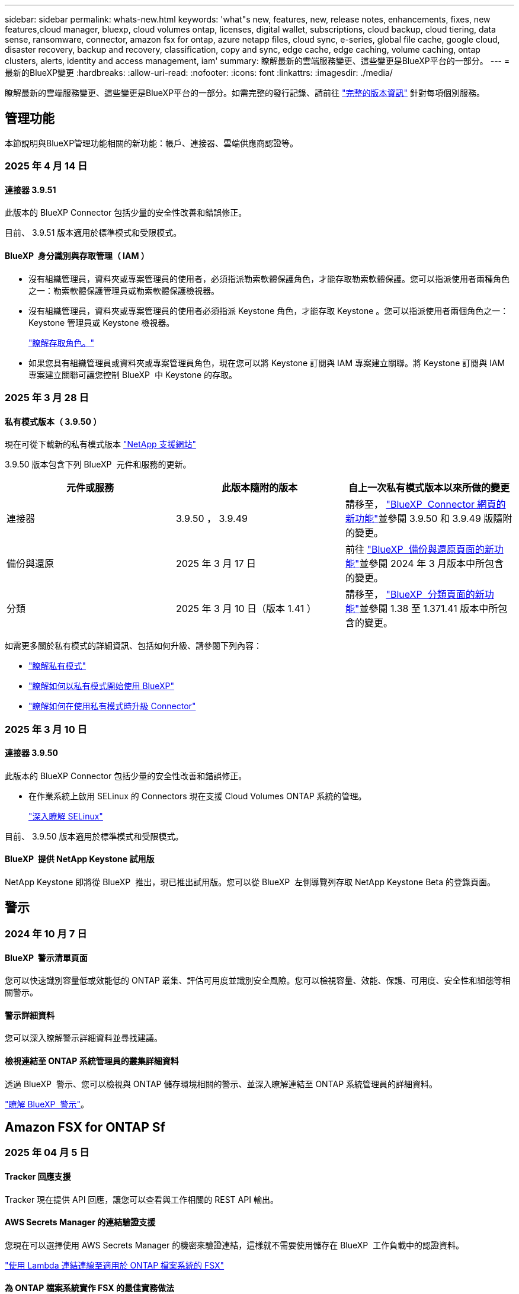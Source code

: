 ---
sidebar: sidebar 
permalink: whats-new.html 
keywords: 'what"s new, features, new, release notes, enhancements, fixes, new features,cloud manager, bluexp, cloud volumes ontap, licenses, digital wallet, subscriptions, cloud backup, cloud tiering, data sense, ransomware, connector, amazon fsx for ontap, azure netapp files, cloud sync, e-series, global file cache, google cloud, disaster recovery, backup and recovery, classification, copy and sync, edge cache, edge caching, volume caching, ontap clusters, alerts, identity and access management, iam' 
summary: 瞭解最新的雲端服務變更、這些變更是BlueXP平台的一部分。 
---
= 最新的BlueXP變更
:hardbreaks:
:allow-uri-read: 
:nofooter: 
:icons: font
:linkattrs: 
:imagesdir: ./media/


[role="lead"]
瞭解最新的雲端服務變更、這些變更是BlueXP平台的一部分。如需完整的發行記錄、請前往 link:release-notes-index.html["完整的版本資訊"] 針對每項個別服務。



== 管理功能

本節說明與BlueXP管理功能相關的新功能：帳戶、連接器、雲端供應商認證等。



=== 2025 年 4 月 14 日



==== 連接器 3.9.51

此版本的 BlueXP Connector 包括少量的安全性改善和錯誤修正。

目前、 3.9.51 版本適用於標準模式和受限模式。



==== BlueXP  身分識別與存取管理（ IAM ）

* 沒有組織管理員，資料夾或專案管理員的使用者，必須指派勒索軟體保護角色，才能存取勒索軟體保護。您可以指派使用者兩種角色之一：勒索軟體保護管理員或勒索軟體保護檢視器。
* 沒有組織管理員，資料夾或專案管理員的使用者必須指派 Keystone 角色，才能存取 Keystone 。您可以指派使用者兩個角色之一： Keystone 管理員或 Keystone 檢視器。
+
link:https://docs.netapp.com/us-en/bluexp-setup-admin/reference-iam-predefined-roles.html["瞭解存取角色。"^]

* 如果您具有組織管理員或資料夾或專案管理員角色，現在您可以將 Keystone 訂閱與 IAM 專案建立關聯。將 Keystone 訂閱與 IAM 專案建立關聯可讓您控制 BlueXP  中 Keystone 的存取。




=== 2025 年 3 月 28 日



==== 私有模式版本（ 3.9.50 ）

現在可從下載新的私有模式版本 https://mysupport.netapp.com/site/downloads["NetApp 支援網站"^]

3.9.50 版本包含下列 BlueXP  元件和服務的更新。

[cols="3*"]
|===
| 元件或服務 | 此版本隨附的版本 | 自上一次私有模式版本以來所做的變更 


| 連接器 | 3.9.50 ， 3.9.49 | 請移至， https://docs.netapp.com/us-en/bluexp-setup-admin/whats-new.html#connector-3-9-50["BlueXP  Connector 網頁的新功能"]並參閱 3.9.50 和 3.9.49 版隨附的變更。 


| 備份與還原 | 2025 年 3 月 17 日 | 前往 https://docs.netapp.com/us-en/bluexp-backup-recovery/whats-new.html["BlueXP  備份與還原頁面的新功能"^]並參閱 2024 年 3 月版本中所包含的變更。 


| 分類 | 2025 年 3 月 10 日（版本 1.41 ） | 請移至， https://docs.netapp.com/us-en/bluexp-classification/whats-new.html["BlueXP  分類頁面的新功能"^]並參閱 1.38 至 1.371.41 版本中所包含的變更。 
|===
如需更多關於私有模式的詳細資訊、包括如何升級、請參閱下列內容：

* https://docs.netapp.com/us-en/bluexp-setup-admin/concept-modes.html["瞭解私有模式"]
* https://docs.netapp.com/us-en/bluexp-setup-admin/task-quick-start-private-mode.html["瞭解如何以私有模式開始使用 BlueXP"]
* https://docs.netapp.com/us-en/bluexp-setup-admin/task-upgrade-connector.html["瞭解如何在使用私有模式時升級 Connector"]




=== 2025 年 3 月 10 日



==== 連接器 3.9.50

此版本的 BlueXP Connector 包括少量的安全性改善和錯誤修正。

* 在作業系統上啟用 SELinux 的 Connectors 現在支援 Cloud Volumes ONTAP 系統的管理。
+
https://docs.redhat.com/en/documentation/red_hat_enterprise_linux/8/html/using_selinux/getting-started-with-selinux_using-selinux["深入瞭解 SELinux"^]



目前、 3.9.50 版本適用於標準模式和受限模式。



==== BlueXP  提供 NetApp Keystone 試用版

NetApp Keystone 即將從 BlueXP  推出，現已推出試用版。您可以從 BlueXP  左側導覽列存取 NetApp Keystone Beta 的登錄頁面。



== 警示



=== 2024 年 10 月 7 日



==== BlueXP  警示清單頁面

您可以快速識別容量低或效能低的 ONTAP 叢集、評估可用度並識別安全風險。您可以檢視容量、效能、保護、可用度、安全性和組態等相關警示。



==== 警示詳細資料

您可以深入瞭解警示詳細資料並尋找建議。



==== 檢視連結至 ONTAP 系統管理員的叢集詳細資料

透過 BlueXP  警示、您可以檢視與 ONTAP 儲存環境相關的警示、並深入瞭解連結至 ONTAP 系統管理員的詳細資料。

https://docs.netapp.com/us-en/bluexp-alerts/concept-alerts.html["瞭解 BlueXP  警示"]。



== Amazon FSX for ONTAP Sf



=== 2025 年 04 月 5 日



==== Tracker 回應支援

Tracker 現在提供 API 回應，讓您可以查看與工作相關的 REST API 輸出。



==== AWS Secrets Manager 的連結驗證支援

您現在可以選擇使用 AWS Secrets Manager 的機密來驗證連結，這樣就不需要使用儲存在 BlueXP  工作負載中的認證資料。

link:https://docs.netapp.com/us-en/workload-fsx-ontap/create-link.html["使用 Lambda 連結連線至適用於 ONTAP 檔案系統的 FSX"]



==== 為 ONTAP 檔案系統實作 FSX 的最佳實務做法

BlueXP  工作負載提供儀表板，讓您檢視檔案系統組態架構良好的狀態。您可以利用此分析，為 ONTAP 檔案系統的 FSX 實作最佳實務做法。檔案系統組態分析包括下列組態： SSD 容量臨界值，排程本機快照， ONTAP 備份排程的 FSX ，資料分層和遠端資料複寫。

* link:https://docs.netapp.com/us-en/workload-fsx-ontap/configuration-analysis.html["瞭解檔案系統組態的架構良好分析"]
* link:https://review.docs.netapp.com/us-en/workload-fsx-ontap_well-architected/improve-configurations.html["為您的檔案系統實作最佳實務做法"]




==== 架構良好的檔案系統問題通知

在 BlueXP  主控台中，架構良好問題的 ONTAP 檔案系統適用的 FSX 現在會在 Canvas 中顯示通知，指出檔案系統何時有問題需要修正。



==== 更新的權限術語

工作負載原廠使用者介面與文件現在使用「唯讀」來指稱讀取權限，而「讀取寫入」則指自動化權限。



=== 2025 年 3 月 30 日



==== IAM ： SimulatePermissionPolicy 權限更新

現在，您可以在新增額外的 AWS 帳戶認證或新增 GenAI 工作負載等新工作負載功能時，從 BlueXP  主控台管理 `iam:SimulatePrincipalPolicy`權限。

link:https://docs.netapp.com/us-en/workload-setup-admin/permissions-reference.html#change-log["權限參考變更記錄"^]



=== 2025 年 3 月 02 日



==== Tracker 中的 CloudShell 事件

每當您使用 CloudShell 從 BlueXP  工作負載執行適用於 ONTAP 作業的 FSX 時，事件都會顯示在 Tracker 中。

link:https://docs.netapp.com/us-en/bluexp-fsx-ontap/use/task-monitor-operations.html["瞭解如何在 BlueXP  中監控和追蹤適用於 ONTAP 作業的 FSX"^]



== Amazon S3儲存設備



=== 2023 年 3 月 5 日



==== 能夠從BlueXP新增庫位

您已能在BlueXP畫版上檢視Amazon S3時段長時間。現在您可以直接從 BlueXP  新增新的貯體、並變更現有貯體的屬性。 https://docs.netapp.com/us-en/bluexp-s3-storage/task-add-s3-bucket.html["瞭解如何新增Amazon S3儲存庫"]。



== Azure Blob 儲存設備



=== 2023 年 6 月 5 日



==== 能夠從 BlueXP 新增儲存帳戶

您已有一段時間可以在 BlueXP Canvas 上檢視 Azure Blob Storage 。現在您可以直接從 BlueXP  新增儲存帳戶、並變更現有儲存帳戶的內容。 https://docs.netapp.com/us-en/bluexp-blob-storage/task-add-blob-storage.html["瞭解如何新增 Azure Blob 儲存帳戶"]。



== Azure NetApp Files



=== 2025 年 1 月 13 日



==== BlueXP  目前支援的網路功能

從 BlueXP  在 Azure NetApp Files 中設定 Volume 時，您現在可以指定網路功能。這與原生 Azure NetApp Files 中可用的功能一致。



=== 2024 年 6 月 12 日



==== 需要新權限

現在需要具備下列權限才能從 BlueXP 管理 Azure NetApp Files 磁碟區：

Microsoft.Network/virtualNetworks/subnets/read

讀取虛擬網路子網路需要此權限。

如果您目前是從 BlueXP 管理 Azure NetApp Files 、則需要將此權限新增至與您先前建立的 Microsoft Entra 應用程式相關聯的自訂角色。

https://docs.netapp.com/us-en/bluexp-azure-netapp-files/task-set-up-azure-ad.html["瞭解如何設定 Microsoft Entra 應用程式、以及檢視自訂角色權限"]。



=== 2024 年 4 月 22 日



==== 不再支援 Volume 範本

您無法再從範本建立磁碟區。此動作與 BlueXP 補救服務相關聯、此服務已無法使用。



== 備份與還原



=== 2025 年 4 月 16 日

此 BlueXP  備份與還原版本包含下列更新。



==== UI 改善

此版本可簡化介面，提升您的使用體驗：

* 將 Aggregate 資料行從 Volumes 資料表中移除，以及從 V2 Dashboard 的 Volume 資料表中移除 Snapshot Policy ， Backup Policy 和 Replication Policy 資料行，將會產生更精簡的配置。
* 從下拉式清單中排除未啟動的工作環境，可減少介面雜亂，導覽效率更高，載入速度更快。
* 在標記欄上排序已停用時，您仍可檢視標記，確保重要資訊仍可輕鬆存取。
* 移除保護圖示上的標籤有助於更簡潔的外觀，並減少載入時間。
* 在工作環境啟動程序期間，對話方塊會顯示一個載入圖示，以提供意見回饋，直到探索程序完成為止，以提高系統作業的透明度和信心。




==== 增強型 Volume Dashboard （預覽）

Volume Dashboard 現在可在 10 秒內完成載入，提供更快，更有效率的介面。此預覽版本可提供給特定客戶，讓他們及早瞭解這些改善項目。



==== 支援第三方 WASBI 物件存放區（預覽）

BlueXP  備份與還原現在將支援延伸至第三方物件儲存區，主要著重於 WASBI 。這項新的預覽功能可讓您運用任何與 S3 相容的物件儲存區，滿足備份與還原需求。



===== WASBI 入門

若要開始使用第三方儲存設備做為物件存放區，您必須在 BlueXP  Connector 中啟用旗標。然後，您可以輸入第三方物件存放區的連線詳細資料，並將其整合至備份與還原工作流程。

.步驟
. SSH 連接到您的連接器。
. 進入 BlueXP  備份與恢復 CBS 伺服器容器：
+
[listing]
----
docker exec -it cloudmanager_cbs sh
----
. 透過 VIM 或任何其他編輯器開啟 `default.json`資料夾內的檔案 `config`：
+
[listing]
----
vi default.json
----
. 修改 `allow-s3-compatible`： false 至 `allow-s3-compatible`： true 。
. 儲存變更。
. 從容器結束。
. 重新啟動 BlueXP  備份與恢復 CBS 伺服器容器。


.結果
容器再次開啟後，開啟 BlueXP  備份與還原 UI 。當您開始備份或編輯備份策略時，您會看到新的供應商「 S3 相容」清單，以及 AWS ， Microsoft Azure ， Google Cloud ， StorageGRID 和 ONTAP S3 的其他備份供應商。



===== 預覽模式限制

在預覽此功能時，請考慮下列限制：

* 不支援自帶鏟斗（ BYOB ）。
* 不支援在原則中啟用 DataLock 。
* 不支援在原則中啟用歸檔模式。
* 僅支援內部部署 ONTAP 環境。
* 不支援 MetroCluster 。
* 不支援啟用貯體層級加密的選項。


在此預覽期間，我們鼓勵您探索這項新功能，並在完整功能推出之前，提供與協力廠商物件存放區整合的意見反應。



=== 2025 年 3 月 17 日

此 BlueXP  備份與還原版本包含下列更新。



==== SMB 快照瀏覽

此 BlueXP  備份與還原更新解決了一項問題，使客戶無法在 SMB 環境中瀏覽本機快照。



==== AWS GovCloud 環境更新

此 BlueXP  備份與還原更新解決了由於 TLS 憑證錯誤而導致 UI 無法連線至 AWS GovCloud 環境的問題。此問題已透過使用 BlueXP  Connector 主機名稱而非 IP 位址來解決。



==== 備份原則保留限制

以前， BlueXP  備份與還原 UI 將備份限制為 999 份，而 CLI 則允許更多複本。現在，您可以將多達 4 ， 000 個磁碟區附加至備份原則，並包含 1 ， 018 個未附加至備份原則的磁碟區。此更新包含其他驗證，可避免超過這些限制。



==== SnapMirror 雲端重新同步

此更新可確保在刪除 SnapMirror 關係之後，無法從不支援的 ONTAP 版本的 BlueXP  備份與還原啟動 SnapMirror 雲端重新同步。



=== 2025 年 21 月 2 日

此 BlueXP  備份與還原版本包含下列更新。



==== 高效能索引

BlueXP  備份與還原引進更新的索引功能，可讓來源工作環境上的資料索引更有效率。新的索引功能包括 UI 更新，還原資料的「搜尋與還原」方法效能提升，全球搜尋功能升級，擴充性更佳。

以下是改善項目的細目：

* * 資料夾整合 * ：更新版本會使用包含特定識別碼的名稱將資料夾群組在一起，使索引程序更順暢。
* * 硬碟檔案壓縮 * ：更新版本可減少用於建立每個磁碟區索引的檔案數量，簡化程序並免除額外資料庫的需求。
* * 以更多工作階段進行橫向擴充 * ：新版本新增更多工作階段來處理索引工作，加速程序。
* * 支援多個索引容器 * ：新版本使用多個容器來更好地管理及散佈索引工作。
* * 分割索引工作流程 * ：新版本將索引程序分為兩個部分，以提升效率。
* * 改善的並行處理 * ：新版本可同時刪除或移動目錄，加速索引程序。


.誰能從這項功能中獲益？
所有新客戶都能使用新的索引功能。

.如何啟用索引？
在您使用「搜尋與還原」方法還原資料之前，您必須先在每個準備還原磁碟區或檔案的來源工作環境上啟用「索引」。這可讓「索引型錄」追蹤每個磁碟區和每個備份檔案，讓您的搜尋快速又有效率。

執行「搜尋與還原」時，選取「啟用索引」選項，即可在來源工作環境上啟用索引。

有關詳細信息，請參閱文檔 https://docs.netapp.com/us-en/bluexp-backup-recovery/task-restore-backups-ontap.html#restore-ontap-data-using-search-restore["如何使用搜尋擴大機還原 ONTAP 資料；還原"]。

.支援的擴充
新的索引功能支援下列項目：

* 不到 3 分鐘即可達到全域搜尋效率
* 多達 50 億個檔案
* 每個叢集最多 5000 個磁碟區
* 每個磁碟區最多可有 1 ，上限的快照
* 基準索引的最長時間少於 7 天。實際時間會因您的環境而異。




==== 全球搜尋效能提升

此版本也包含全球搜尋效能的增強功能。現在您將看到進度指標和更詳細的搜尋結果，包括檔案數和搜尋所需時間。專屬的搜尋和索引容器可確保在五分鐘內完成全域搜尋。

請注意下列與全域搜尋相關的考量事項：

* 新索引不會在標示為每小時的快照上執行。
* 新的索引功能僅適用於 FlexVols 上的快照，不適用於 FlexGroups 上的快照。




== 分類



=== 2025 年 12 月 5 日



==== 版本 1.43

此 BlueXP  分類版本包括：

.排定分類掃描的優先順序
BlueXP  分類現在可讓您在僅對應掃描之外，設定地圖和分類掃描的優先順序，讓您選擇先完成哪些掃描。在掃描開始期間和之前，都支援排列地圖和分類掃描的優先順序。如果您選擇在掃描進行期間排定優先順序，則對應和分類掃描都會排定優先順序。

如需更多資訊、請參閱 link:task-managing-repo-scanning.html#prioritize-scans["排定掃描的優先順序"]。

.支援加拿大個人識別資訊（ PII ）資料類別
BlueXP  分類掃描現在可識別加拿大 PII 資料類別，以取得所有省 / 地區的銀行資訊，護照號碼，社會保險號碼，以及駕照號碼和健康卡號碼。

如需更多詳細資訊xref:reference-private-data-categories.adoc#types-of-personal-data[個人資料類別]，請參閱。

.自訂分類（預覽）
BlueXP  分類現在支援自訂地圖分類和分類掃描。使用自訂分類，您可以量身打造 BlueXP  掃描，以擷取組織專屬的資料，確保符合規則運算式。此功能目前正在預覽中。

如需更多資訊、請參閱 xref:task-custom-classification.adoc[新增自訂分類]。

.儲存的搜尋索引標籤
**Policies ** 選項卡已重命名xref:task-using-policies.html[** 儲存的搜尋 **]。功能相同。

.傳送掃描事件至稽核記錄
BlueXP  掃描事件現在可以傳送至xref:task-audit-data-sense-actions.html[稽核日誌]。BlueXP  分類也支援傳送分類事件（當掃描開始及結束時）至link:https://docs.netapp.com/us-en/bluexp-setup-admin/task-monitor-cm-operations.html#audit-user-activity-from-the-bluexp-timeline["BlueXP  時間表"^]。只有工作環境才支援將分類掃描事件傳送至 BlueXP  時間表。

.安全性更新
* Keras 套件已更新，可減輕資訊安全風險（ BDSA-2025-0107 和 BDSA-2025-1984 ）。
* Docker Container 組態已更新。容器不再能夠存取主機的網路介面來連接原始網路封包。透過減少不必要的存取，此更新可降低潛在的安全風險。


.效能增強
已實作程式碼增強功能，以減少 RAM 使用量，並改善 BlueXP  分類的整體效能。

.錯誤修正
導致 StorageGRID 掃描失敗的錯誤，無法載入調查頁面篩選選項，以及無法下載大量評估的資料探索評估已修正。



=== 2025 年 4 月 14 日



==== 版本 1.42

此 BlueXP  分類版本包括：

.大量掃描工作環境
BlueXP  分類現在支援工作環境的大量作業。您可以選擇啟用「對應掃描」，啟用「對應和分類掃描」，停用掃描，或在工作環境中跨磁碟區建立自訂組態。如果您為個別的 Volume 進行選擇，則會覆寫大量選擇。若要執行大量作業，請瀏覽至「 ** 組態 ** 」頁面並進行選擇。

.請在本機下載調查報告
BlueXP  分類現在支援從本機下載資料調查報告，以便在瀏覽器中檢視。如果您選擇本機選項，則資料調查只能以 CSV 格式進行，而且只會顯示前 10 ， 000 列的資料。

如需更多資訊、請參閱 link:task-investigate-data.html#create-the-data-investigation-report["使用 BlueXP  分類來調查組織中儲存的資料"]。



=== 2025 年 3 月 10 日



==== 版本 1.41

此 BlueXP  分類版本包含一般改良功能和錯誤修正。其中也包括：

.掃描狀態
BlueXP  分類現在會追蹤捲上 _initial_ 對應和分類掃描的即時進度。獨立的漸進式長條可追蹤對應和分類掃描，顯示掃描的檔案總數百分比。您也可以將游標暫留在進度列上，以檢視掃描的檔案數和檔案總數。追蹤掃描狀態可深入瞭解掃描進度，讓您更妥善地規劃掃描並瞭解資源分配。

若要檢視掃描的狀態，請瀏覽至 BlueXP  分類中的「 ** 組態 ** 」，然後選取「 ** 工作環境組態 ** 」。每個磁碟區的進度會以行顯示。



=== 2025 年 19 月 2 日



==== 版本 1.40

此 BlueXP  分類版本包含下列更新。

.支援 RHEL 9.5
除了先前支援的版本之外、此版本還支援 Red Hat Enterprise Linux v9.5 。這適用於任何手動內部部署的 BlueXP  分類安裝、包括暗點部署。

下列作業系統需要使用 Podman Container 引擎，而且需要 BlueXP  分類 1.30 版或更新版本： Red Hat Enterprise Linux 8.8 ， 8.10 ， 9.0 ， 9.1 ， 9.2 ， 9.3 ， 9.4 和 9.5 版。

.排定僅對應掃描的優先順序
執行僅對應掃描時，您可以優先處理最重要的掃描。當您有許多工作環境，且想要確保先完成高優先順序掃描時，此功能會有所幫助。

依預設，掃描會根據其啟動順序排入佇列。現在您可以將掃描排定優先順序，將掃描移到佇列的最前面。可以優先處理多個掃描。優先順序是以先出的順序指定，也就是您優先處理的第一次掃描會移到佇列前方；您優先處理的第二次掃描會成為佇列中的第二次掃描，依此類推。

優先順序是一次性授予。自動重新掃描對應資料會依預設順序進行。

優先順序僅限於link:concept-cloud-compliance.html["僅對應掃描"]；不適用於地圖和分類掃描。

如需更多資訊、請參閱 link:task-managing-repo-scanning.html#prioritize-scans["排定掃描的優先順序"]。

.重試所有掃描
BlueXP  分類現在支援批次重試所有失敗掃描的功能。

您現在可以使用「 ** 全部重試」功能，在批次作業中重新嘗試掃描。如果分類掃描因網路中斷等暫時性問題而失敗，您可以使用單一按鈕同時重試所有掃描，而無需個別重試。掃描可視需要重試多次。

若要重試所有掃描：

. 從 BlueXP  分類功能表中，選取 * 組態 * 。
. 若要重試所有失敗的掃描，請選取 * 重試所有掃描 * 。


.改善分類模型準確度
的機器學習模型準確度link:https://docs.netapp.com/us-en/bluexp-classification/reference-private-data-categories.html#types-of-sensitive-personal-datapredefined-categories["預先定義的類別"]已提升 11% 。



=== 2025 年 1 月 22 日



==== 版本 1.39

此 BlueXP  分類版本會更新資料調查報告的匯出程序。此匯出更新可用於對資料執行其他分析，在資料上建立其他視覺效果，或與他人分享資料調查結果。

以前，資料調查報告匯出限制為 10 ， 000 列。此版本已移除限制，您可以匯出所有資料。這項變更可讓您從資料調查報告匯出更多資料，讓您在資料分析時更有彈性。

您可以選擇工作環境，磁碟區，目的地資料夾，以及 JSON 或 CSV 格式。匯出的檔案名稱包含時間戳記，可協助您識別資料匯出的時間。

支援的工作環境包括：

* Cloud Volumes ONTAP
* FSX ONTAP
* ONTAP
* 共用群組


從「資料調查」報告匯出資料具有下列限制：

* 每種類型（檔案，目錄和表格）的最大記錄下載量為 5 億筆。
* 100 萬筆記錄預計需要 35 分鐘才能匯出。


如需資料調查與報告的詳細資訊，請參閱 https://docs.netapp.com/us-en/bluexp-classification/task-investigate-data.html["調查儲存在組織中的資料"]。



=== 2024 年 12 月 16 日



==== 版本 1.38

此 BlueXP  分類版本包含一般改良功能和錯誤修正。



== Cloud Volumes ONTAP



=== 2025 年 12 月 5 日



==== 探索透過 BlueXP  中的 Azure 市場所進行的部署

BlueXP  現在能夠探索直接透過 Azure 市場部署的 Cloud Volumes ONTAP 系統。這表示您現在可以將這些系統新增及管理為 BlueXP  中的工作環境，就像任何其他 Cloud Volumes ONTAP 系統一樣。

https://docs.netapp.com/us-en/bluexp-cloud-volumes-ontap/task-deploy-cvo-azure-mktplc.html["從 Azure 市場部署 Cloud Volumes ONTAP"^]



==== 能夠為 Azure 租戶分層資料

您現在可以在由一個租戶建立 Cloud Volumes ONTAP 工作環境，並由另一個租戶建立 BlueXP  Connector 的情況下，為 Azure 租戶啟用分層。您可以使用此功能，為多個 Azure 租戶使用相同的 Connector 來分層資料。

https://docs.netapp.com/us-en/bluexp-cloud-volumes-ontap/task-tiering.html#requirements-to-tier-data-for-an-azure-tenant["Azure 租戶的分層資料需求"^]



=== 2025 年 4 月 16 日



==== Azure 支援的新區域

您現在可以在以下地區的單一和多個可用性區域中部署 Cloud Volumes ONTAP 9.12.1 GA 及更新版本。這包括支援單一節點和高可用度（ HA ）部署。

* 西班牙中部
* 墨西哥中部


有關所有區域的列表，請參閱 https://bluexp.netapp.com/cloud-volumes-global-regions["Azure 下的 Global Regions Map"^]。



=== 2025 年 4 月 14 日



==== 透過 Google Cloud 中的 API 自動建立儲存 VM

您現在可以使用 BlueXP  API ，在 Google Cloud 中自動建立儲存 VM 。您已在 Cloud Volumes ONTAP 高可用度（ HA ）組態中使用此功能，現在您也可以在單一節點部署中使用此功能。透過 BlueXP  API ，您可以在 Google Cloud 環境中輕鬆建立，重新命名及刪除其他資料服務儲存 VM ，而無需手動設定所需的網路介面，生命和管理生命。這項自動化可簡化儲存 VM 的管理程序。

https://docs.netapp.com/us-en/bluexp-cloud-volumes-ontap/task-managing-svms-gcp.html["在 Google Cloud 中管理 Cloud Volumes ONTAP 的資料服務儲存 VM"^]



== 適用於 Google Cloud Cloud Volumes Service



=== 2020 年 9 月 9 日



==== 支援Cloud Volumes Service for Google Cloud

您現在Cloud Volumes Service 可以直接從BlueXP管理適用於Google Cloud的功能：

* 設定及建立工作環境
* 為Linux和UNIX用戶端建立及管理NFSv3和NFSv4.1磁碟區
* 為Windows用戶端建立及管理SMB 3.x磁碟區
* 建立、刪除及還原Volume快照




== 複製與同步



=== 2025 年 2 月 2 日



==== 新的作業系統支援資料代理程式

現在，執行 Red Hat Enterprise 9.4 ， Ubuntu 23.04 和 Ubuntu 24.04 的主機支援資料代理程式。

https://docs.netapp.com/us-en/bluexp-copy-sync/task-installing-linux.html#linux-host-requirements["檢視 Linux 主機需求"]。



=== 2024 年 10 月 27 日



==== 錯誤修正

我們更新了 BlueXP 複本與同步服務、以及資料代理程式來修正一些錯誤。新的資料代理版本為 1.0.56 。



=== 2024 年 9 月 16 日



==== 錯誤修正

我們更新了 BlueXP 複本與同步服務、以及資料代理程式來修正一些錯誤。新的資料代理版本為 1.0.55 。



== 數位顧問



=== 2025 年 3 月 05 日



==== 升級顧問

* 現在您可以使用磁碟資格審查套件（ DQP ），根據預先定義的健全狀況和效能標準，自動更新磁碟控制器和儲存裝置韌體。如此可減少潛在故障，並提升整體系統可靠性。
* 我們引進時區資料庫（ DB ），以自動維持系統與最新時區定義的一致性。如此可確保即使時區規則變更，時間相關作業仍能順暢運作。




=== 2024 年 12 月 12 日



==== 升級顧問

您現在可以檢視建議更新的儲存韌體， SP / BMC 韌體和自動勒索軟體套件（ ARP ）。link:https://docs.netapp.com/us-en/active-iq/view-firmware-update-recommendations.html["瞭解如何檢視韌體更新建議"]。



=== 2024 年 12 月 04 日



==== AutoSupport Widget

AutoSupport Widget 已新增至主儀表板畫面，以警示客戶有關 AutoSupport 狀態相關問題的資訊。



== 數位錢包



=== 2025 年 3 月 10 日



==== 能夠移除訂閱

如果您已取消訂閱，現在可以從數位電子錢包中移除訂閱。



==== 檢視 Marketplace 訂閱的使用容量

檢視 PAYGO 訂閱時，您現在可以檢視訂閱的使用容量。



=== 2025 年 10 月 2 日

BlueXP  數位錢包經過重新設計，易於使用，現在提供額外的訂閱和授權管理功能。



==== 全新概觀儀表板

數位電子錢包首頁提供 NetApp 授權與 Marketplace 訂閱的更新儀表板，可深入瞭解特定服務，授權類型及必要行動。



==== 設定認證訂閱

BlueXP  數位電子錢包現在可讓您設定訂閱供應商認證。一般而言，當您第一次訂閱 Marketplace 訂閱或年度合約時，就會這麼做。先前只能在「認證」頁面上變更訂閱的認證。



==== 將訂閱與組織建立關聯

您現在可以更新訂閱直接從數位錢包關聯的組織。



==== 管理 Cloud Volume ONTAP 授權

您現在可以透過首頁或「 * 直接授權 * 」標籤來管理 Cloud Volumes ONTAP 授權。使用 * Marketplace 訂閱 * 索引標籤檢視您的訂閱資訊。



=== 2024 年 3 月 5 日



==== BlueXP 災難恢復

BlueXP 數位錢包現在可讓您管理 BlueXP 災難恢復的授權。您可以新增授權、更新授權、以及檢視授權容量的詳細資料。

https://docs.netapp.com/us-en/bluexp-digital-wallet/task-manage-data-services-licenses.html["瞭解如何管理 BlueXP 資料服務的授權"]



=== 2023 年 30 月 7 日



==== 使用報告增強功能

Cloud Volumes ONTAP 使用率報告現在有幾項改善功能：

* TiB 單元現在已包含在欄名稱中。
* 現在包含序號的新 _ 節點 _ 欄位。
* 儲存 VM 使用量報告中現在包含新的 _ 工作負載類型 _ 欄。
* 工作環境名稱現在已包含在儲存 VM 和 Volume 使用量報告中。
* 現在、磁碟區類型 _file_ 會標示為 _ 主要（讀取 / 寫入） _ 。
* Volume 類型 _secondary_ 現在標示為 _Secondary （ DP ） _ 。


如需使用報告的詳細資訊、請參閱 https://docs.netapp.com/us-en/bluexp-digital-wallet/task-manage-capacity-licenses.html#download-usage-reports["下載使用報告"]。



== 災難恢復



=== 2025 年 4 月 16 日

版本 4.2.2



==== 虛擬機器排程探索

BlueXP  災難恢復每 24 小時執行一次發現。有了這個版本，您現在可以自訂探索排程，以滿足您的需求，並在需要時降低對效能的影響。例如，如果您有大量 VM ，則可以將探索排程設定為每 48 小時執行一次。如果 VM 數量不多，您可以將探索排程設定為每 12 小時執行一次。

如果您不想排程探索，您可以停用排程探索選項，並隨時手動重新整理探索。

如需詳細資訊、請 https://docs.netapp.com/us-en/bluexp-disaster-recovery/use/sites-add.html["新增 vCenter 伺服器站台"]參閱。



==== 資源群組資料存放區支援

以前，您只能由 VM 建立資源群組。在此版本中，您可以依資料存放區建立資源群組。當您建立複寫計畫並為該計畫建立資源群組時，資料存放區中的所有 VM 都會列出。如果您有大量虛擬機器，而且想要依資料存放區將其分組，這項功能就很實用。

您可以使用下列方式建立具有資料存放區的資源群組：

* 當您使用資料存放區新增資源群組時，可以看到資料存放區清單。您可以選取一或多個資料存放區來建立資源群組。
* 當您建立複寫計畫並在計畫中建立資源群組時，可以在資料存放區中看到 VM 。


如需詳細資訊、請 https://docs.netapp.com/us-en/bluexp-disaster-recovery/use/drplan-create.html["建立複寫計畫"]參閱。



==== 免費試用或授權到期通知

此版本會通知您免費試用將在 60 天內到期，以確保您有時間取得授權。此版本也會在授權到期日提供通知。



==== 服務更新通知

在此版本中，頂端會出現橫幅，表示服務正在升級，且服務處於維護模式。升級服務時會顯示橫幅，升級完成後會消失。雖然您可以在升級進行期間繼續在 UI 中工作，但您無法提交新工作。排程工作會在更新完成後執行，服務會返回正式作業模式。



=== 2025 年 3 月 10 日

版本 4.2.1



==== 智慧型 Proxy 支援

BlueXP  Connector 支援智慧型 Proxy 。智慧型 Proxy 是一種輕量，安全且有效率的方法，可將內部環境連線至 BlueXP  服務。它可在您的環境和 BlueXP  服務之間提供安全連線，而不需要 VPN 或直接網際網路存取。這項最佳化的 Proxy 實作可卸載本機網路內的 API 流量。

設定 Proxy 時， BlueXP  災難恢復會嘗試直接與 VMware 或 ONTAP 通訊，並在直接通訊失敗時使用設定的 Proxy 。

BlueXP  災難恢復 Proxy 實作需要連接器與任何 vCenter Server 和 ONTAP 陣列之間使用 HTTPS 通訊協定進行連接埠 443 通訊。Connector 內的 BlueXP  災難恢復代理程式在執行任何動作時，會直接與 VMware vSphere ， VC 或 ONTAP 通訊。

如需 BlueXP  災難恢復智慧型 Proxy 的詳細資訊，請參閱 https://docs.netapp.com/us-en/bluexp-disaster-recovery/get-started/dr-setup.html["為 BlueXP 災難恢復設定基礎架構"]。

如需在 BlueXP  中設定一般 Proxy 的詳細資訊，請參閱 https://docs.netapp.com/us-en/bluexp-setup-admin/task-configuring-proxy.html["設定連接器以使用Proxy伺服器"^]。



==== 隨時結束免費試用

您可以在任何時間停止免費試用，也可以等到試用期到期。

請參閱。 https://docs.netapp.com/us-en/bluexp-disaster-recovery/get-started/dr-licensing.html#end-the-free-trial["結束免費試用"]



=== 2025 年 19 月 2 日

版本 4.2



==== ASA R2 支援 VMFS 儲存設備上的 VM 和資料存放區

此版本的 BlueXP  災難恢復可為 VMFS 儲存設備上的虛擬機器和資料存放區提供 ASA R2 支援。在 ASA R2 系統上， ONTAP 軟體支援基本的 SAN 功能，同時移除 SAN 環境中不支援的功能。

此版本支援 ASA R2 的下列功能：

* 主要儲存設備的一致性群組資源配置（僅限平面一致性群組，表示只有一個層級沒有階層式結構）
* 備份（一致性群組）作業，包括 SnapMirror 自動化


BlueXP  災難恢復中對 ASA R2 的支援使用 ONTAP 9.16.1 。

雖然資料存放區可以掛載在 ONTAP 磁碟區或 ASA R2 儲存單元上，但 BlueXP  災難恢復中的資源群組不能同時包含來自 ONTAP 的資料存放區和來自 ASA R2 的資料存放區。您可以從 ONTAP 選取資料存放區，或從資源群組中的 ASA R2 選取資料存放區。



=== 2024 年 10 月 30 日



==== 報告

您現在可以產生及下載報告、以協助您分析環境。預先設計的報告會摘要容錯移轉和容錯移轉、顯示所有站台的複寫詳細資料、以及顯示過去七天的工作詳細資料。

請參閱 https://docs.netapp.com/us-en/bluexp-disaster-recovery/use/reports.html["建立災難恢復報告"]。



==== 30 天免費試用

您現在可以註冊免費試用 30 天的 BlueXP  災難恢復。以前、免費試用期為 90 天。

請參閱 https://docs.netapp.com/us-en/bluexp-disaster-recovery/get-started/dr-licensing.html["設定授權"]。



==== 停用及啟用複寫計畫

先前版本包含容錯移轉測試排程結構的更新、這是支援每日和每週排程所需的更新。此更新需要您停用並重新啟用所有現有的複寫計畫、才能使用新的每日和每週容錯移轉測試排程。這是一次性要求。

方法如下：

. 從上方功能表中、選取 * 複寫計畫 * 。
. 選取計畫、然後選取「動作」圖示以顯示下拉式功能表。
. 選擇*停用*。
. 幾分鐘後、選取 * 啟用 * 。




==== 資料夾對應

建立複寫計畫和對應運算資源時、您現在可以對應資料夾、以便將 VM 恢復到您指定的資料夾中、以供資料中心、叢集和主機使用。

如需詳細資訊、請 https://docs.netapp.com/us-en/bluexp-disaster-recovery/use/drplan-create.html["建立複寫計畫"]參閱。



==== VM 詳細資料可用於容錯移轉、容錯回復及測試容錯移轉

當發生故障、而您正在啟動容錯移轉、執行容錯回復或測試容錯移轉時、您現在可以查看 VM 的詳細資料、並識別哪些 VM 未重新啟動。

請參閱 https://docs.netapp.com/us-en/bluexp-disaster-recovery/use/failover.html["將應用程式容錯移轉至遠端站台"]。



==== VM 開機延遲、並依序執行開機順序

建立複寫計畫時、您現在可以為計畫中的每個 VM 設定開機延遲。這可讓您設定 VM 開始的順序、以確保在啟動後續優先順序 VM 之前、有一個 VM 正在執行所有優先順序。

如需詳細資訊、請 https://docs.netapp.com/us-en/bluexp-disaster-recovery/use/drplan-create.html["建立複寫計畫"]參閱。



==== VM 作業系統資訊

當您建立複寫計畫時、現在可以在計畫中看到每個 VM 的作業系統。這有助於決定如何將 VM 群組在資源群組中。

如需詳細資訊、請 https://docs.netapp.com/us-en/bluexp-disaster-recovery/use/drplan-create.html["建立複寫計畫"]參閱。



==== VM 名稱別名

當您建立複寫計畫時、現在可以在災難恢復會議上新增 VM 名稱的前置字元和後置字元。這可讓您在計畫中為 VM 使用更具描述性的名稱。

如需詳細資訊、請 https://docs.netapp.com/us-en/bluexp-disaster-recovery/use/drplan-create.html["建立複寫計畫"]參閱。



==== 清理舊的快照

您可以刪除任何超出指定保留數量的不再需要的快照。快照可能會隨著時間而累積、因此您可以減少快照保留數量、然後移除快照以釋出空間。您可以隨時視需要或刪除複寫計畫來執行此作業。

如需詳細資訊、請 https://docs.netapp.com/us-en/bluexp-disaster-recovery/use/manage.html["管理站台、資源群組、複寫計畫、資料存放區和虛擬機器資訊"]參閱。



==== 協調快照

您現在可以協調來源和目標之間不同步的快照。如果在 BlueXP  災難恢復之外的目標上刪除快照、可能會發生這種情況。服務會每 24 小時自動刪除來源上的快照。不過、您可以隨需執行此作業。此功能可讓您確保所有站台的快照一致。

如需詳細資訊、請 https://docs.netapp.com/us-en/bluexp-disaster-recovery/use/manage.html["管理複寫計畫"]參閱。



== E系列系統



=== 2022 年 9 月 18 日



==== 支援E系列

您現在可以直接從 BlueXP 探索 E 系列系統。探索E系列系統可讓您完整檢視混合式多雲端的資料。



== 經濟效益



=== 2024 年 15 月 5 日



==== 停用的功能

部分 BlueXP  經濟效益功能已暫時停用：

* 技術更新
* 增加容量




=== 2024 年 3 月 14 日



==== 技術更新選項

如果您已有現有資產、並想要判斷是否需要更新技術、您可以使用 BlueXP 經濟效率技術更新選項。您可以檢閱目前工作負載的簡短評估並取得建議、或者如果您在過去 90 天內將 AutoSupport 記錄傳送至 NetApp 、該服務現在可以提供工作負載模擬、以瞭解工作負載在新硬體上的表現。

您也可以新增工作負載、並從模擬中排除現有的工作負載。

以前、您只能評估資產、並確定是否建議進行技術更新。

這項功能現在已納入左側導覽中的技術更新選項。

深入瞭解 https://docs.netapp.com/us-en/bluexp-economic-efficiency/use/tech-refresh.html["評估技術更新"]。



=== 2023 年 11 月 8 日



==== 技術更新

此版本的 BlueXP 經濟效益包括一個新選項、可評估您的資產、並識別是否建議更新技術。此服務包含左側導覽中的新 Tech Refresh 選項、您可以在其中評估目前工作負載和資產的新頁面、以及提供建議的報告。



== 邊緣快取

BlueXP  邊緣快取服務已於 2024 年 8 月 7 日移除。



== Google Cloud Storage



=== 2023 年 10 月 7 日



==== 能夠從 BlueXP 新增庫位並管理現有的庫位

您已有一段時間可以在 BlueXP Canvas 上檢視 Google Cloud Storage 儲存貯體。現在您可以直接從 BlueXP  新增新的貯體、並變更現有貯體的屬性。 https://docs.netapp.com/us-en/bluexp-google-cloud-storage/task-add-gcp-bucket.html["瞭解如何新增 Google Cloud Storage 貯體"]。



== Kubernetes

探索及管理 Kubernetes 叢集的支援已於 2024 年 8 月 7 日移除。



== 移轉報告

BlueXP  移轉報告服務已於 2024 年 8 月 7 日移除。



== 內部 ONTAP 部署的叢集



=== 2024 年 11 月 26 日



==== 支援採用私有模式的 ASA R2 系統

現在，您可以在私有模式中使用 BlueXP  時探索 NetApp ASA R2 系統。此支援自 BlueXP  3.9.46 私有模式版本開始提供。

* https://docs.netapp.com/us-en/asa-r2/index.html["深入瞭解 ASA R2 系統"^]
* https://docs.netapp.com/us-en/bluexp-setup-admin/concept-modes.html["瞭解 BlueXP 部署模式"^]




=== 2024 年 10 月 7 日



==== 支援 ASA R2 系統

在標準模式或受限模式下使用 BlueXP  時、您現在可以在 BlueXP  中探索 NetApp ASA R2 系統。當您發現 NetApp ASA R2 系統並開啟工作環境之後、系統管理員就會直接將您帶到系統管理員。

ASA R2 系統沒有其他管理選項可用。您無法使用標準檢視、也無法啟用 BlueXP 服務。

在私有模式中使用 BlueXP  時、不支援探索 ASA R2 系統。

* https://docs.netapp.com/us-en/asa-r2/index.html["深入瞭解 ASA R2 系統"^]
* https://docs.netapp.com/us-en/bluexp-setup-admin/concept-modes.html["瞭解 BlueXP 部署模式"^]




=== 2024 年 4 月 22 日



==== 不再支援 Volume 範本

您無法再從範本建立磁碟區。此動作與 BlueXP 補救服務相關聯、此服務已無法使用。



== 營運恢復能力



=== 2023 年 4 月 02 日



==== BlueXP  營運恢復服務

您可以使用新的 BlueXP 作業恢復服務及其自動化 IT 作業風險補救建議、在發生中斷或故障之前實作建議的修正。

營運恢復能力是一項服務、可協助您分析警示和事件、以維持服務和解決方案的健全狀況、正常運作時間和效能。

link:https://docs.netapp.com/us-en/bluexp-operational-resiliency/get-started/intro.html["深入瞭解 BlueXP 作業恢復能力"]。



== 勒索軟體保護



=== 2025 年 4 月 29 日



==== 支援Amazon FSX for NetApp ONTAP 功能

此版本支援 Amazon FSX for NetApp ONTAP 。此功能可透過 BlueXP  勒索軟體保護，協助您保護適用於 ONTAP 工作負載的 FSX 。

適用於 ONTAP 的 FSX 是一項完全託管的服務，可在雲端提供 NetApp ONTAP 儲存設備的強大功能。它提供與內部部署相同的功能，效能和管理功能，以及原生 AWS 服務的敏捷度和擴充性。

BlueXP  勒索軟體保護工作流程已進行下列變更：

* 探索包括適用於 ONTAP 9.15 工作環境的 FSX 中的工作負載。
* Protection 索引標籤會顯示適用於 ONTAP 環境的 FSX 中的工作負載。在此環境中，您應該使用適用於 ONTAP 備份服務的 FSX 執行備份作業。您可以使用 BlueXP  勒索軟體保護快照來還原這些工作負載。
+

TIP: 無法在 BlueXP  中設定在適用於 ONTAP 的 FSX 上執行之工作負載的備份原則。在 Amazon FSX for NetApp ONTAP 中設定的任何現有備份原則都會保持不變。

* 警示事件會顯示適用於 ONTAP 工作環境的全新 FSX 。


如需詳細資訊、請 https://docs.netapp.com/us-en/bluexp-ransomware-protection/concept-ransomware-protection.html["瞭解 BlueXP  勒索軟體保護與工作環境"]參閱。

如需支援選項的相關資訊，請參閱 https://docs.netapp.com/us-en/bluexp-ransomware-protection/rp-reference-limitations.html["BlueXP  勒索軟體保護限制"]。



=== 2025 年 4 月 14 日



==== 準備度訓練報告

此版本可讓您檢閱勒索軟體攻擊準備度訓練報告。整備訓練可讓您模擬對新建立的範例工作負載進行勒索軟體攻擊。然後，調查模擬攻擊並恢復範例工作負載。此功能可測試警示通知，回應和還原程序，協助您瞭解在發生實際勒索軟體攻擊時，您已做好準備。

如需詳細資訊、請 https://docs.netapp.com/us-en/bluexp-ransomware-protection/rp-start-simulate.html["進行勒索軟體攻擊準備訓練"]參閱。



==== 新的角色型存取控制角色和權限

以前，您可以根據使用者的職責，將角色和權限指派給使用者，以協助您管理使用者對 BlueXP  勒索軟體保護的存取。在此版本中， BlueXP  勒索軟體保護有兩個新的角色，其中包含更新的權限。新角色包括：

* 勒索軟體保護管理員
* 勒索軟體保護檢視器


如需權限的詳細資訊，請 https://docs.netapp.com/us-en/bluexp-ransomware-protection/rp-reference-roles.html["BlueXP  勒索軟體保護功能的角色型存取"]參閱。



==== 付款改善

此版本包含多項付款程序的改善功能。

如需詳細資訊、請 https://docs.netapp.com/us-en/bluexp-ransomware-protection/rp-start-licenses.html["設定授權和付款選項"]參閱。



=== 2025 年 3 月 10 日



==== 模擬攻擊和回應

在此版本中，模擬勒索軟體攻擊，測試您對勒索軟體警示的回應。此功能可測試警示通知，回應和還原程序，協助您瞭解在發生實際勒索軟體攻擊時，您已做好準備。

如需詳細資訊、請 https://docs.netapp.com/us-en/bluexp-ransomware-protection/rp-start-simulate.html["進行勒索軟體攻擊準備訓練"]參閱。



==== 探索程序的增強功能

此版本包含選擇性探索和重新探索程序的增強功能：

* 使用此版本，您可以探索新增至先前所選工作環境的新建立工作負載。
* 您也可以在此版本中選取 _new_ 工作環境。此功能可協助您保護新增至環境的工作負載。
* 您可以在初始探索程序期間或在「設定」選項中執行這些探索程序。


如需詳細資訊，請 https://docs.netapp.com/us-en/bluexp-ransomware-protection/rp-start-discover.html["探索先前所選工作環境的新建立工作負載"]參閱和 https://docs.netapp.com/us-en/bluexp-ransomware-protection/rp-use-settings.html["使用「設定」選項設定功能"]。



==== 偵測到高加密時發出警示

此版本可讓您在工作負載上偵測到高加密時，檢視警示，即使沒有高副檔名變更也沒問題。此功能使用 ONTAP 自主勒索軟體保護（ ARP ） AI ，可協助您識別有勒索軟體攻擊風險的工作負載。使用此功能，下載包含或不含副檔名變更的受影響檔案的完整清單。

如需詳細資訊、請 https://docs.netapp.com/us-en/bluexp-ransomware-protection/rp-use-alert.html["回應偵測到的勒索軟體警示"]參閱。



=== 2024 年 12 月 16 日



==== 使用 Data Infrastructure Insights Storage Workload Security 偵測異常的使用者行為

在此版本中，您可以使用 Data Infrastructure Insights Storage Workload Security 來偵測儲存工作負載中異常的使用者行為。此功能可協助您識別潛在的安全威脅，並封鎖潛在的惡意使用者，以保護您的資料。

如需詳細資訊、請 https://docs.netapp.com/us-en/bluexp-ransomware-protection/rp-use-alert.html["回應偵測到的勒索軟體警示"]參閱。

在使用 Data Infrastructure Insights Storage Workload Security 偵測異常使用者行為之前，您必須先使用 BlueXP  勒索軟體保護 * 設定 * 選項來設定選項。

請參閱 https://docs.netapp.com/us-en/bluexp-ransomware-protection/rp-use-settings.html["設定 BlueXP 勒索軟體保護設定"]。



==== 選取要探索及保護的工作負載

使用此版本，您現在可以執行下列動作：

* 在每個 Connector 中，選取您要探索工作負載的工作環境。如果您想要保護環境中的特定工作負載，而非其他工作負載，您可能會受益於此功能。
* 在工作負載探索期間，您可以針對每個 Connector 自動探索工作負載。此功能可讓您選取要保護的工作負載。
* 探索先前所選工作環境的新建立工作負載。


請參閱 https://docs.netapp.com/us-en/bluexp-ransomware-protection/rp-start-discover.html["探索工作負載"]。



== 補救

BlueXP 補救服務已於 2024 年 4 月 22 日移除。



== 複寫



=== 2022年9月18日



==== FSX for ONTAP Sfor Sfto Cloud Volumes ONTAP

您現在可以將資料從Amazon FSX for ONTAP Sfor Sfor Sfor Sf供 檔案系統複寫至Cloud Volumes ONTAP 支援功能。

https://docs.netapp.com/us-en/bluexp-replication/task-replicating-data.html["瞭解如何設定資料複寫"]。



=== 2022 年 31 月 7 日



==== FSX for ONTAP Sfor Sfor the Data來源

您現在可以將資料從Amazon FSX for ONTAP Sfingfile系統複寫到下列目的地：

* Amazon FSX for ONTAP Sf
* 內部部署 ONTAP 的叢集


https://docs.netapp.com/us-en/bluexp-replication/task-replicating-data.html["瞭解如何設定資料複寫"]。



=== 2021 年 9 月 2 日



==== 支援Amazon FSX for ONTAP Sfy

您現在可以將資料從Cloud Volumes ONTAP 一套不間斷的系統或內部部署ONTAP 的一套功能的叢集複寫到Amazon FSX for ONTAP 整個檔案系統。

https://docs.netapp.com/us-en/bluexp-replication/task-replicating-data.html["瞭解如何設定資料複寫"]。



== 軟體更新



=== 2025 年 4 月 02 日



==== 降低風險

在 BlueXP  軟體更新的摘要區段中，您現在可以檢視作業系統更新可減輕的風險總數。這可讓使用者評估其安裝基礎上的安全性與穩定性改善。



=== 2024 年 8 月 7 日



==== ONTAP 更新

BlueXP  軟體更新服務可降低風險、確保客戶能充分運用 ONTAP 功能、為使用者提供順暢的更新體驗。

深入瞭解 link:https://docs.netapp.com/us-en/bluexp-software-updates/get-started/software-updates.html["BlueXP  軟體更新"]。



== StorageGRID



=== 2024 年 7 月 8 日



==== 全新進階檢視

從 StorageGRID 11.8 開始、您可以使用熟悉的 Grid Manager 介面、從 BlueXP  管理您的 StorageGRID 系統。

https://docs.netapp.com/us-en/bluexp-storagegrid/task-administer-storagegrid.html["瞭解如何使用進階檢視來管理 StorageGRID"]。



==== 能夠檢閱及核准 StorageGRID 管理介面憑證

您現在可以在從 BlueXP  探索 StorageGRID 系統時、檢閱及核准 StorageGRID 管理介面憑證。您也可以在探索到的網格上檢閱及核准最新的 StorageGRID 管理介面憑證。

https://docs.netapp.com/us-en/bluexp-storagegrid/task-discover-storagegrid.html["瞭解如何在系統探索期間檢閱及核准伺服器憑證。"]



=== 2022 年 9 月 18 日



==== 支援StorageGRID 功能

您現在StorageGRID 可以直接從BlueXP探索您的解決方案。探索StorageGRID 功能可讓您完整檢視混合式多雲端的資料。



== 分層



=== 2023 年 9 月 8 日



==== 使用自訂字首作為貯體名稱

在過去、您需要在定義貯體名稱時使用預設的「 Fabric Pool 」前置詞、例如 _Fabric Pool Bucket1_ 。現在、您可以在命名貯體時使用自訂首碼。只有在將資料分層至 Amazon S3 時、才能使用此功能。 https://docs.netapp.com/us-en/bluexp-tiering/task-tiering-onprem-aws.html#prepare-your-aws-environment["深入瞭解"]。



==== 在所有 BlueXP Connector 上搜尋叢集

如果您使用多個 Connectors 來管理環境中的所有儲存系統、則您要實作分層的某些叢集可能位於不同的 Connectors 。如果您不確定哪個 Connector 正在管理特定叢集、您可以使用 BlueXP 分層功能在所有 Connector 之間搜尋。 https://docs.netapp.com/us-en/bluexp-tiering/task-managing-tiering.html#search-for-a-cluster-across-all-bluexp-connectors["深入瞭解"]。



=== 2023 年 4 月 7 日



==== 調整頻寬以傳輸非使用中資料

當您啟動 BlueXP 分層時、 ONTAP 可以使用無限量的網路頻寬、將非作用中的資料從叢集中的磁碟區傳輸到物件儲存區。如果您注意到分層流量會影響一般使用者工作負載，您可以限制傳輸期間可使用的頻寬量。 https://docs.netapp.com/us-en/bluexp-tiering/task-managing-tiering.html#changing-the-network-bandwidth-available-to-upload-inactive-data-to-object-storage["深入瞭解"]。



==== 通知中心中顯示的分層事件

現在當叢集分層處理少於 20% 的冷資料（包括無資料分層的叢集）時、會出現分層事件「將額外資料從叢集 <name> 分層到物件儲存設備以提高儲存效率」、以作為通知。

此通知是一項「建議」、可協助您提高系統效率、並節省儲存成本。它提供的連結 https://bluexp.netapp.com/cloud-tiering-service-tco["BlueXP 分層總擁有成本和節約計算機"^] 協助您計算成本節約效益。



=== 2023 年 4 月 3 日



==== 授權標籤已移除

授權標籤已從 BlueXP 分層介面中移除。所有隨用隨付（ PAYGO ）訂閱授權都可立即從 BlueXP 內部部署分層儀表板存取。您也可以從該頁面連結至 BlueXP 數位錢包、以便檢視和管理任何 BlueXP 分層自帶授權（ BYOL ）。



==== 分層索引標籤已重新命名及更新

「叢集儀表板」索引標籤已重新命名為「叢集」、「內部部署儀表板」索引標籤已重新命名為「內部部署儀表板」。這些頁面新增了一些資訊、可協助您評估是否能利用額外的分層組態來最佳化儲存空間。



== Volume 快取



=== 2023 年 6 月 4 日



==== Volume 快取

Volume 快取是 ONTAP 9 軟體的一項功能、是一項遠端快取功能、可簡化檔案發佈、減少 WAN 延遲、讓資源更接近使用者和運算資源的位置、並降低 WAN 頻寬成本。Volume 快取可在遠端位置提供持續且可寫入的 Volume 。您可以使用 BlueXP 磁碟區快取來加速資料存取、或卸載大量存取磁碟區的流量。快取磁碟區是讀取密集工作負載的理想選擇、尤其是用戶端需要重複存取相同資料的地方。

有了 BlueXP Volume 快取、您就能擁有雲端的快取功能、特別是適用於 NetApp ONTAP 、 Cloud Volumes ONTAP 的 Amazon FSX 、以及內部部署的工作環境。

link:https://docs.netapp.com/us-en/bluexp-volume-caching/get-started/cache-intro.html["深入瞭解 BlueXP Volume 快取"]。



== 工作負載工廠



=== 2025 年 04 月 5 日



==== CloudShell 自動完整支援

使用 BlueXP  工作負載原廠 CloudShell 時，您可以開始輸入命令，然後按 Tab 鍵檢視可用選項。如果存在多種可能性， CLI 會顯示建議清單。此功能可將錯誤降至最低，並加速命令執行，進而提升生產力。



==== 更新的權限術語

工作負載原廠使用者介面與文件現在使用「唯讀」來指稱讀取權限，而「讀取寫入」則指自動化權限。



=== 2025 年 3 月 30 日



==== CloudShell 會針對 ONTAP CLI 命令回報 AI 產生的錯誤回應

使用 CloudShell 時，每次您發出 ONTAP CLI 命令並發生錯誤時，您都可以取得 AI 產生的錯誤回應，包括故障說明，故障原因及詳細解決方法。

link:https://docs.netapp.com/us-en/workload-setup-admin/use-cloudshell.html["使用 CloudShell"]



==== IAM ： SimulatePermissionPolicy 權限更新

現在您可以在工作負載原廠主控台管理 `iam:SimulatePrincipalPolicy`權限，只要新增額外的 AWS 帳戶認證，或新增 GenAI 工作負載等新工作負載功能即可。

link:https://docs.netapp.com/us-en/workload-setup-admin/permissions-reference.html#change-log["權限參考變更記錄"]



=== 2025 年 2 月 02 日



==== CloudShell 可在 BlueXP  工作負載原廠主控台取得

CloudShell 可從 BlueXP  工作負載原廠主控台的任何位置取得。CloudShell 可讓您使用 BlueXP  帳戶提供的 AWS 和 ONTAP 認證，並在類似 Shell 的環境中執行 AWS CLI 命令或 ONTAP CLI 命令。

link:https://docs.netapp.com/us-en/workload-setup-admin/use-cloudshell.html["使用 CloudShell"]



==== 資料庫的權限更新

現在，下列權限可在 _read_ 模式下用於資料庫： `iam:SimulatePrincipalPolicy`。

link:https://docs.netapp.com/us-en/workload-setup-admin/permissions-reference.html#change-log["權限參考變更記錄"]
